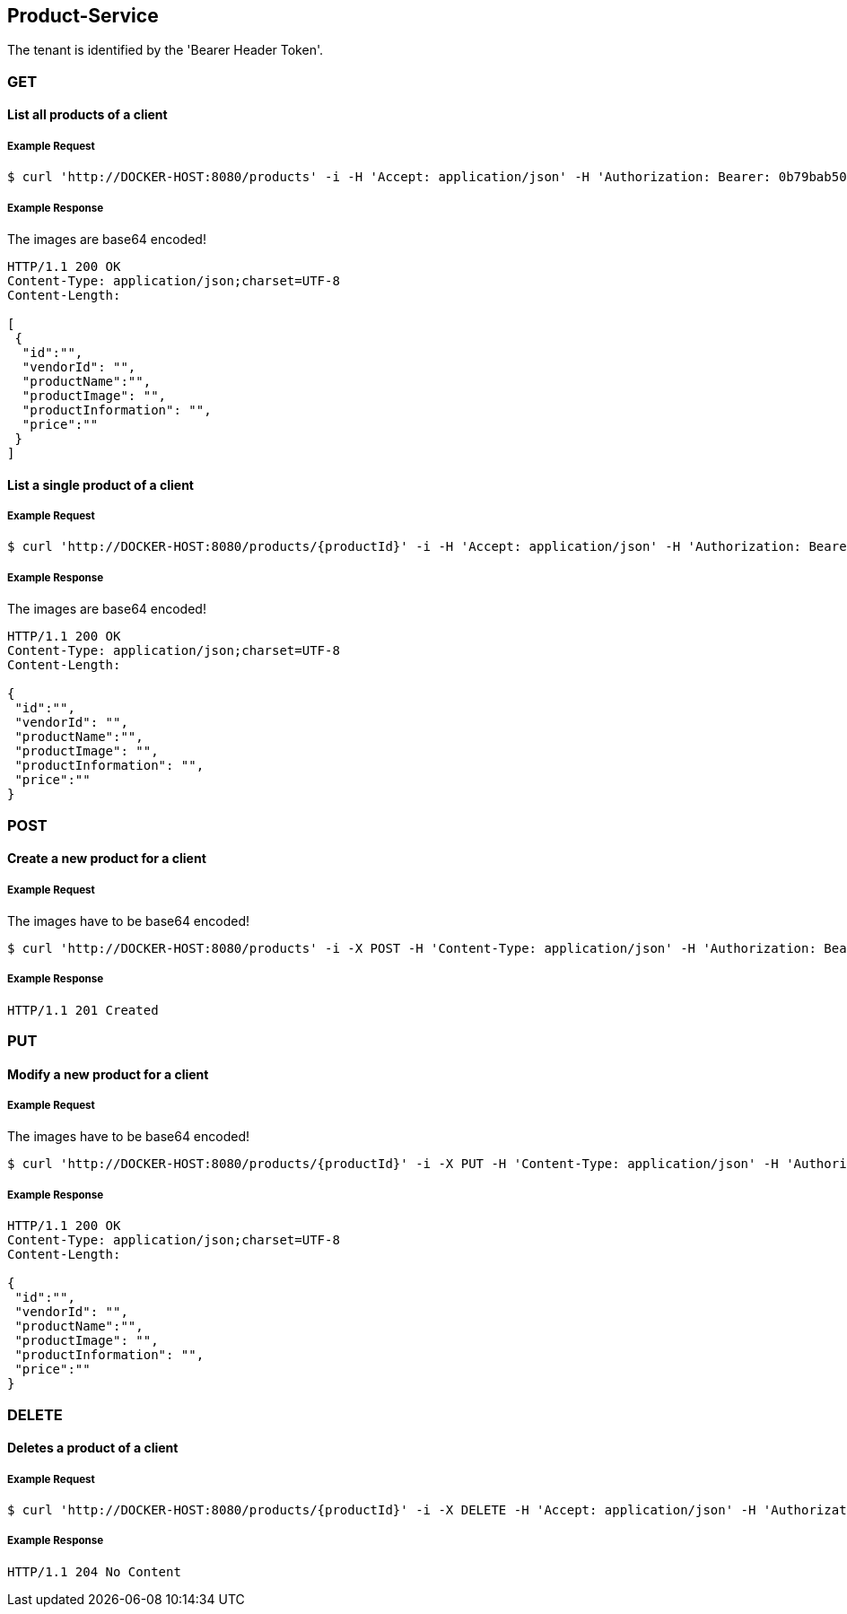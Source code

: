 [products]
== Product-Service

The tenant is identified by the 'Bearer Header Token'.

=== GET

==== List all products of a client

===== Example Request
[source,bash,options="nowrap"]
----
$ curl 'http://DOCKER-HOST:8080/products' -i -H 'Accept: application/json' -H 'Authorization: Bearer: 0b79bab50daca910b000d4f1a2b675d604257e42'
----

===== Example Response
The images are base64 encoded!
[source,http,options="nowrap"]
----
HTTP/1.1 200 OK
Content-Type: application/json;charset=UTF-8
Content-Length:

[
 {
  "id":"",
  "vendorId": "",
  "productName":"",
  "productImage": "",
  "productInformation": "",
  "price":""
 }
]
----

==== List a single product of a client

===== Example Request
[source,bash,options="nowrap"]
----
$ curl 'http://DOCKER-HOST:8080/products/{productId}' -i -H 'Accept: application/json' -H 'Authorization: Bearer: 0b79bab50daca910b000d4f1a2b675d604257e42'
----

===== Example Response
The images are base64 encoded!
[source,http,options="nowrap"]
----
HTTP/1.1 200 OK
Content-Type: application/json;charset=UTF-8
Content-Length:

{
 "id":"",
 "vendorId": "",
 "productName":"",
 "productImage": "",
 "productInformation": "",
 "price":""
}
----

=== POST

==== Create a new product for a client
===== Example Request
The images have to be base64 encoded!
[source,bash,options="nowrap"]
----
$ curl 'http://DOCKER-HOST:8080/products' -i -X POST -H 'Content-Type: application/json' -H 'Authorization: Bearer: 0b79bab50daca910b000d4f1a2b675d604257e42' -d '{"vendorId": "","productName":"","productImage": "","productInformation": "","price":""}'
----

===== Example Response
[source,http,options="nowrap"]
----
HTTP/1.1 201 Created

----

=== PUT

==== Modify a new product for a client
===== Example Request
The images have to be base64 encoded!
[source,bash,options="nowrap"]
----
$ curl 'http://DOCKER-HOST:8080/products/{productId}' -i -X PUT -H 'Content-Type: application/json' -H 'Authorization: Bearer: 0b79bab50daca910b000d4f1a2b675d604257e42' -d '{"vendorId": "","productName":"","productImage": "","productInformation": "","price":""}'
----

===== Example Response
[source,http,options="nowrap"]
----
HTTP/1.1 200 OK
Content-Type: application/json;charset=UTF-8
Content-Length:

{
 "id":"",
 "vendorId": "",
 "productName":"",
 "productImage": "",
 "productInformation": "",
 "price":""
}

----

=== DELETE

==== Deletes a product of a client
===== Example Request
[source,bash,options="nowrap"]
----
$ curl 'http://DOCKER-HOST:8080/products/{productId}' -i -X DELETE -H 'Accept: application/json' -H 'Authorization: Bearer: 0b79bab50daca910b000d4f1a2b675d604257e42'
----
===== Example Response
[source,http,options="nowrap"]
----
HTTP/1.1 204 No Content

----
